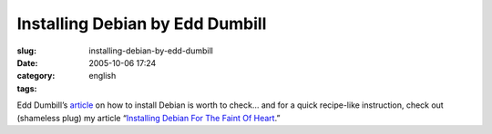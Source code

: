 Installing Debian by Edd Dumbill
################################
:slug: installing-debian-by-edd-dumbill
:date: 2005-10-06 17:24
:category:
:tags: english

Edd Dumbill’s
`article <http://www.linuxdevcenter.com/pub/a/linux/2005/09/29/installing_debian.html>`__
on how to install Debian is worth to check… and for a quick recipe-like
instruction, check out (shameless plug) my article “\ `Installing Debian
For The Faint Of Heart <http://www.ogmaciel.com/?page_id=101>`__.”
